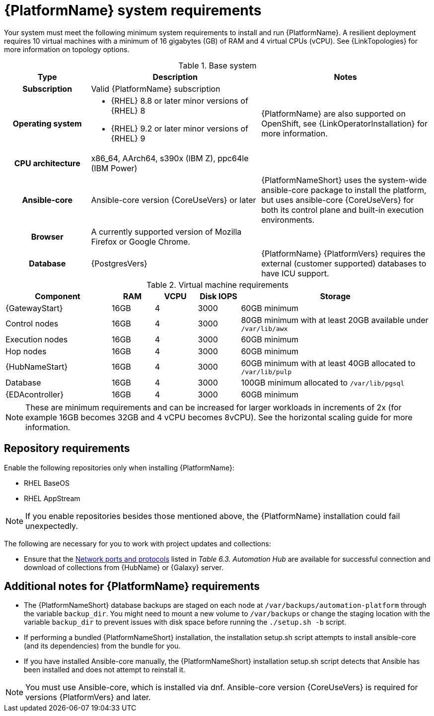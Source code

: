 :_mod-docs-content-type: REFERENCE



// [id="ref-platform-system-requirements_{context}"]

= {PlatformName} system requirements

Your system must meet the following minimum system requirements to install and run {PlatformName}. 
A resilient deployment requires 10 virtual machines with a minimum of 16 gigabytes (GB) of RAM and 4 virtual CPUs (vCPU). 
See {LinkTopologies} for more information on topology options.


.Base system

[cols="20%,40%,40%", options="header"]
|====
| Type | Description | Notes 
h| Subscription | Valid {PlatformName} subscription |
h| Operating system  
a|
* {RHEL} 8.8 or later minor versions of {RHEL} 8
* {RHEL} 9.2 or later minor versions of {RHEL} 9 | {PlatformName} are also supported on OpenShift, see {LinkOperatorInstallation} for more information.
h| CPU architecture | x86_64, AArch64, s390x (IBM Z), ppc64le (IBM Power) |
h| Ansible-core | Ansible-core version {CoreUseVers} or later | {PlatformNameShort} uses the system-wide ansible-core package to install the platform, but uses ansible-core {CoreUseVers} for both its control plane and built-in execution environments.
h| Browser | A currently supported version of Mozilla Firefox or Google Chrome. |
h| Database | {PostgresVers} | {PlatformName} {PlatformVers} requires the external (customer supported) databases to have ICU support.
|====

.Virtual machine requirements

[cols="25%,10%,10%,10,45%", options="header"]
|===
| Component             | RAM   | VCPU | Disk IOPS |  Storage

| {GatewayStart}        | 16GB  | 4    | 3000   | 60GB minimum
| Control nodes         | 16GB  | 4    | 3000   | 80GB minimum with at least 20GB available under `/var/lib/awx`
| Execution nodes       | 16GB  | 4    | 3000   | 60GB minimum
| Hop nodes             | 16GB  | 4    | 3000   | 60GB minimum
| {HubNameStart}        | 16GB  | 4    | 3000   | 60GB minimum with at least 40GB allocated to `/var/lib/pulp`
| Database              | 16GB  | 4    | 3000   | 100GB minimum allocated to `/var/lib/pgsql`
| {EDAcontroller}       | 16GB  | 4    | 3000   | 60GB minimum
|===

[NOTE]
====
These are minimum requirements and can be increased for larger workloads in increments of 2x (for example 16GB becomes 32GB and 4 vCPU becomes 8vCPU). See the horizontal scaling guide for more information.
====

== Repository requirements

Enable the following repositories only when installing {PlatformName}:

* RHEL BaseOS

* RHEL AppStream

[NOTE]
====
If you enable repositories besides those mentioned above, the {PlatformName} installation could fail unexpectedly. 
====

The following are necessary for you to work with project updates and collections:

* Ensure that the link:https://docs.redhat.com/en/documentation/red_hat_ansible_automation_platform/2.5/html/planning_your_installation/ref-network-ports-protocols_planning#ref-network-ports-protocols_planning[Network ports and protocols] listed in _Table 6.3. Automation Hub_ are available for successful connection and download of collections from {HubName} or {Galaxy} server.

== Additional notes for {PlatformName} requirements

* The {PlatformNameShort} database backups are staged on each node at `/var/backups/automation-platform` through the variable `backup_dir`. You might need to mount a new volume to `/var/backups` or change the staging location with the variable `backup_dir` to prevent issues with disk space before running the `./setup.sh -b` script.

* If performing a bundled {PlatformNameShort} installation, the installation setup.sh script attempts to install ansible-core (and its dependencies) from the bundle for you.

* If you have installed Ansible-core manually, the {PlatformNameShort} installation setup.sh script detects that Ansible has been installed and does not attempt to reinstall it.

[NOTE]
====
You must use Ansible-core, which is installed via dnf.
Ansible-core version {CoreUseVers} is required for versions {PlatformVers} and later.
====
